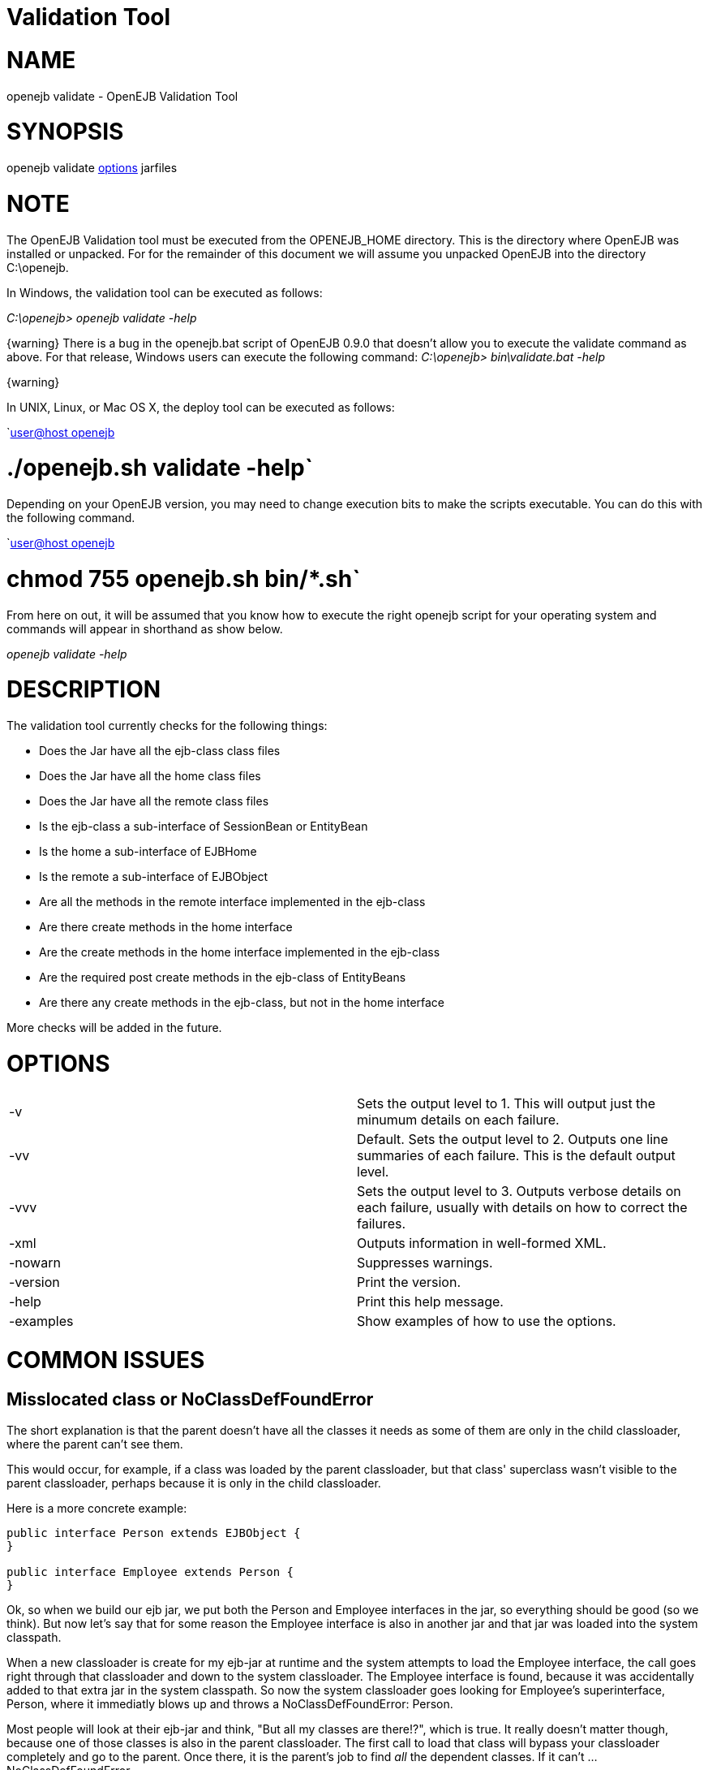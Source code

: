 = Validation Tool



= NAME

openejb validate - OpenEJB Validation Tool



= SYNOPSIS

openejb validate xref:options.adoc[options]  jarfiles



= NOTE

The OpenEJB Validation tool must be executed from the OPENEJB_HOME directory.
This is the directory where OpenEJB was installed or unpacked.
For for the remainder of this document we will assume you unpacked OpenEJB into the directory C:\openejb.

In Windows, the validation tool can be executed as follows:

_C:\openejb> openejb validate -help_

\{warning} There is a bug in the openejb.bat script of OpenEJB 0.9.0 that doesn't allow you to execute the validate command as above.
For that release, Windows users can execute the following command: _C:\openejb> bin\validate.bat -help_

\{warning}

In UNIX, Linux, or Mac OS X, the deploy tool can be executed as follows:

`xref:user@host-openejb.adoc[user@host openejb]

= ./openejb.sh validate -help`

Depending on your OpenEJB version, you may need to change execution bits to make the scripts executable.
You can do this with the following command.

`xref:user@host-openejb.adoc[user@host openejb]

= chmod 755 openejb.sh bin/*.sh`

From here on out, it will be assumed that you know how to execute the right openejb script for your operating system and commands will appear in shorthand as show below.

_openejb validate -help_



= DESCRIPTION

The validation tool currently checks for the following things:

* Does the Jar have all the ejb-class class files
* Does the Jar have all the home class files
* Does the Jar have all the remote class files
* Is the ejb-class a sub-interface of SessionBean or EntityBean
* Is the home a sub-interface of EJBHome
* Is the remote a sub-interface of EJBObject
* Are all the methods in the remote interface implemented in the ejb-class
* Are there create methods in the home interface
* Are the create methods in the home interface implemented in the ejb-class
* Are the required post create methods in the ejb-class of EntityBeans
* Are there any create methods in the ejb-class, but not in the home interface

More checks will be added in the future.



= OPTIONS

[cols=2*]
|===
| -v
| Sets the output level to 1.
This will output just the minumum details on each failure.

| -vv
| Default.
Sets the output level to 2.
Outputs one line summaries of each failure.
This is the default output level.

| -vvv
| Sets the output level to 3.
Outputs verbose details on each failure, usually with details on how to correct the failures.

| -xml
| Outputs information in well-formed XML.

| -nowarn
| Suppresses warnings.

| -version
| Print the version.

| -help
| Print this help message.

| -examples
| Show examples of how to use the options.
|===



= COMMON ISSUES



== Misslocated class or NoClassDefFoundError

The short explanation is that the parent doesn't have all the classes it needs as some of them are only in the child classloader, where the parent can't see them.

This would occur, for example, if a class was loaded by the parent classloader, but that class' superclass wasn't visible to the parent classloader, perhaps because it is only in the child classloader.

Here is a more concrete example:

....
public interface Person extends EJBObject {
}

public interface Employee extends Person {
}
....

Ok, so when we build our ejb jar, we put both the Person and Employee interfaces in the jar, so everything should be good (so we think).
But now let's say that for some reason the Employee interface is also in another jar and that jar was loaded into the system classpath.

When a new classloader is create for my ejb-jar at runtime and the system attempts to load the Employee interface, the call goes right through that classloader and down to the system classloader.
The Employee interface is found, because it was accidentally added to that extra jar in the system classpath.
So now the system classloader goes looking for Employee's superinterface, Person, where it immediatly blows up and throws a NoClassDefFoundError: Person.

Most people will look at their ejb-jar and think, "But all my classes are there!?", which is true.
It really doesn't matter though, because one of those classes is also in the parent classloader.
The first call to load that class will bypass your classloader completely and go to the parent.
Once there, it is the parent's job to find _all_ the dependent classes.
If it can't ...
NoClassDefFoundError.
